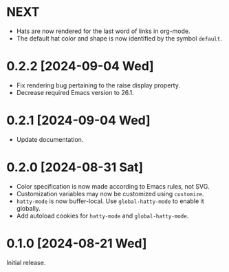 * NEXT
- Hats are now rendered for the last word of links in org-mode.
- The default hat color and shape is now identified by the symbol
  ~default~.

* 0.2.2 [2024-09-04 Wed]
- Fix rendering bug pertaining to the raise display property.
- Decrease required Emacs version to 26.1.

* 0.2.1 [2024-09-04 Wed]
- Update documentation.

* 0.2.0 [2024-08-31 Sat]
- Color specification is now made according to Emacs rules, not SVG.
- Customization variables may now be customized using ~customize~.
- ~hatty-mode~ is now buffer-local.  Use ~global-hatty-mode~ to enable
  it globally.
- Add autoload cookies for ~hatty-mode~ and ~global-hatty-mode~.

* 0.1.0 [2024-08-21 Wed]
Initial release.
